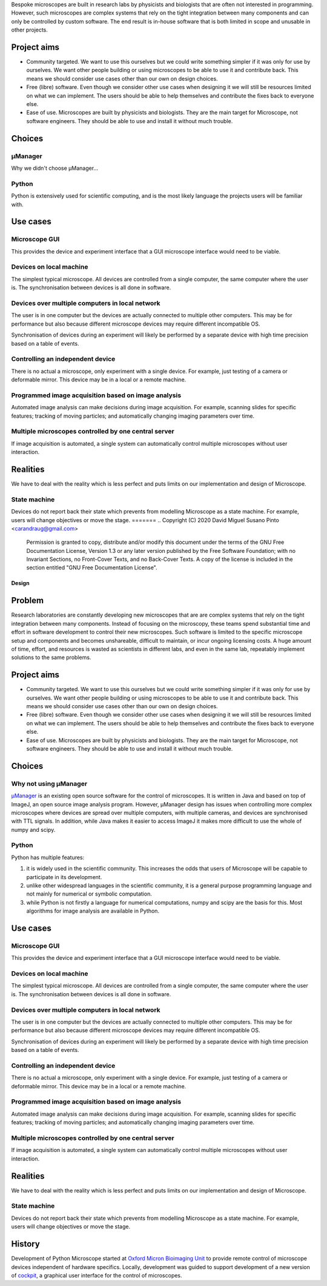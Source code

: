 
Bespoke microscopes are built in research labs by physicists and
biologists that are often not interested in programming.  However,
such microscopes are complex systems that rely on the tight
integration between many components and can only be controlled by
custom software.  The end result is in-house software that is both
limited in scope and unusable in other projects.


Project aims
============

* Community targeted.  We want to use this ourselves but we could
  write something simpler if it was only for use by ourselves.  We
  want other people building or using microscopes to be able to use it
  and contribute back.  This means we should consider use cases other
  than our own on design choices.

* Free (libre) software.  Even though we consider other use cases when
  designing it we will still be resources limited on what we can
  implement.  The users should be able to help themselves and
  contribute the fixes back to everyone else.

* Ease of use.  Microscopes are built by physicists and biologists.
  They are the main target for Microscope, not software engineers.
  They should be able to use and install it without much trouble.


Choices
=======

µManager
--------

Why we didn't choose µManager...

Python
------

Python is extensively used for scientific computing, and is the most
likely language the projects users will be familiar with.


Use cases
=========

Microscope GUI
--------------

This provides the device and experiment interface that a GUI
microscope interface would need to be viable.

Devices on local machine
------------------------

The simplest typical microscope.  All devices are controlled from a
single computer, the same computer where the user is.  The
synchronisation between devices is all done in software.

Devices over multiple computers in local network
------------------------------------------------

The user is in one computer but the devices are actually connected to
multiple other computers.  This may be for performance but also
because different microscope devices may require different
incompatible OS.

Synchronisation of devices during an experiment will likely be
performed by a separate device with high time precision based on a
table of events.

Controlling an independent device
---------------------------------

There is no actual a microscope, only experiment with a single device.
For example, just testing of a camera or deformable mirror.  This
device may be in a local or a remote machine.

Programmed image acquisition based on image analysis
----------------------------------------------------

Automated image analysis can make decisions during image acquisition.
For example, scanning slides for specific features; tracking of moving
particles; and automatically changing imaging parameters over time.

Multiple microscopes controlled by one central server
-----------------------------------------------------

If image acquisition is automated, a single system can automatically
control multiple microscopes without user interaction.


Realities
=========

We have to deal with the reality which is less perfect and puts limits
on our implementation and design of Microscope.

State machine
-------------

Devices do not report back their state which prevents from modelling
Microscope as a state machine.  For example, users will change
objectives or move the stage.
=======
.. Copyright (C) 2020 David Miguel Susano Pinto <carandraug@gmail.com>

   Permission is granted to copy, distribute and/or modify this
   document under the terms of the GNU Free Documentation License,
   Version 1.3 or any later version published by the Free Software
   Foundation; with no Invariant Sections, no Front-Cover Texts, and
   no Back-Cover Texts.  A copy of the license is included in the
   section entitled "GNU Free Documentation License".

Design
******

Problem
=======

Research laboratories are constantly developing new microscopes that
are are complex systems that rely on the tight integration between
many components.  Instead of focusing on the microscopy, these teams
spend substantial time and effort in software development to control
their new microscopes.  Such software is limited to the specific
microscope setup and components and becomes unshareable, difficult to
maintain, or incur ongoing licensing costs.  A huge amount of time,
effort, and resources is wasted as scientists in different labs, and
even in the same lab, repeatably implement solutions to the same
problems.


Project aims
============

* Community targeted.  We want to use this ourselves but we could
  write something simpler if it was only for use by ourselves.  We
  want other people building or using microscopes to be able to use it
  and contribute back.  This means we should consider use cases other
  than our own on design choices.

* Free (libre) software.  Even though we consider other use cases when
  designing it we will still be resources limited on what we can
  implement.  The users should be able to help themselves and
  contribute the fixes back to everyone else.

* Ease of use.  Microscopes are built by physicists and biologists.
  They are the main target for Microscope, not software engineers.
  They should be able to use and install it without much trouble.


Choices
=======

Why not using µManager
----------------------

`µManager <https://micro-manager.org/>`_ is an existing open source
software for the control of microscopes.  It is written in Java and
based on top of ImageJ, an open source image analysis program.
However, µManager design has issues when controlling more complex
microscopes where devices are spread over multiple computers, with
multiple cameras, and devices are synchronised with TTL signals.  In
addition, while Java makes it easier to access ImageJ it makes more
difficult to use the whole of numpy and scipy.

Python
------

Python has multiple features:

#. it is widely used in the scientific community.  This increases the
   odds that users of Microscope will be capable to participate in its
   development.

#. unlike other widespread languages in the scientific community, it
   is a general purpose programming language and not mainly for
   numerical or symbolic computation.

#. while Python is not firstly a language for numerical computations,
   numpy and scipy are the basis for this.  Most algorithms for image
   analysis are available in Python.


Use cases
=========

Microscope GUI
--------------

This provides the device and experiment interface that a GUI
microscope interface would need to be viable.

Devices on local machine
------------------------

The simplest typical microscope.  All devices are controlled from a
single computer, the same computer where the user is.  The
synchronisation between devices is all done in software.

Devices over multiple computers in local network
------------------------------------------------

The user is in one computer but the devices are actually connected to
multiple other computers.  This may be for performance but also
because different microscope devices may require different
incompatible OS.

Synchronisation of devices during an experiment will likely be
performed by a separate device with high time precision based on a
table of events.

Controlling an independent device
---------------------------------

There is no actual a microscope, only experiment with a single device.
For example, just testing of a camera or deformable mirror.  This
device may be in a local or a remote machine.

Programmed image acquisition based on image analysis
----------------------------------------------------

Automated image analysis can make decisions during image acquisition.
For example, scanning slides for specific features; tracking of moving
particles; and automatically changing imaging parameters over time.

Multiple microscopes controlled by one central server
-----------------------------------------------------

If image acquisition is automated, a single system can automatically
control multiple microscopes without user interaction.


Realities
=========

We have to deal with the reality which is less perfect and puts limits
on our implementation and design of Microscope.

State machine
-------------

Devices do not report back their state which prevents from modelling
Microscope as a state machine.  For example, users will change
objectives or move the stage.

History
=======

Development of Python Microscope started at `Oxford Micron Bioimaging
Unit <https://www.micron.ox.ac.uk>`_ to provide remote control of
microscope devices independent of hardware specifics.  Locally,
development was guided to support development of a new version of
`cockpit <https://www.micron.ox.ac.uk/software/cockpit/>`_, a
graphical user interface for the control of microscopes.
